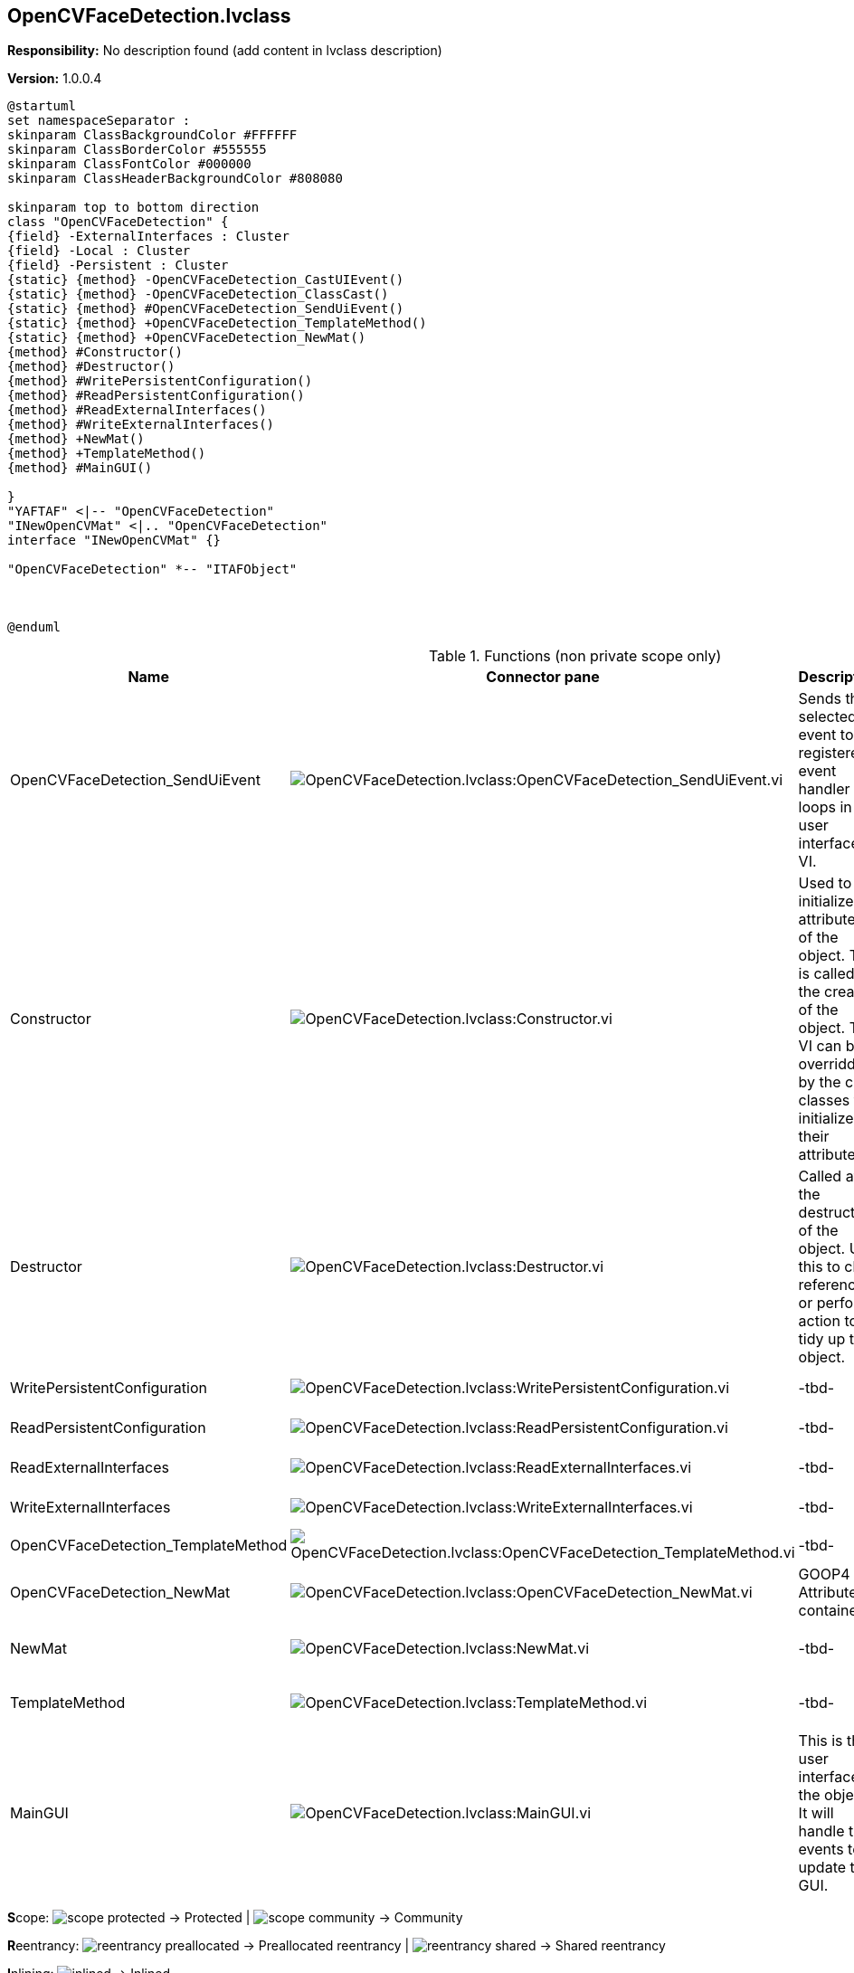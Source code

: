 == OpenCVFaceDetection.lvclass

*Responsibility:*
No description found (add content in lvclass description)

*Version:* 1.0.0.4

[plantuml, format="svg", align="center"]
....
@startuml
set namespaceSeparator :
skinparam ClassBackgroundColor #FFFFFF
skinparam ClassBorderColor #555555
skinparam ClassFontColor #000000
skinparam ClassHeaderBackgroundColor #808080

skinparam top to bottom direction
class "OpenCVFaceDetection" {
{field} -ExternalInterfaces : Cluster
{field} -Local : Cluster
{field} -Persistent : Cluster
{static} {method} -OpenCVFaceDetection_CastUIEvent()
{static} {method} -OpenCVFaceDetection_ClassCast()
{static} {method} #OpenCVFaceDetection_SendUiEvent()
{static} {method} +OpenCVFaceDetection_TemplateMethod()
{static} {method} +OpenCVFaceDetection_NewMat()
{method} #Constructor()
{method} #Destructor()
{method} #WritePersistentConfiguration()
{method} #ReadPersistentConfiguration()
{method} #ReadExternalInterfaces()
{method} #WriteExternalInterfaces()
{method} +NewMat()
{method} +TemplateMethod()
{method} #MainGUI()

}
"YAFTAF" <|-- "OpenCVFaceDetection"
"INewOpenCVMat" <|.. "OpenCVFaceDetection"
interface "INewOpenCVMat" {}

"OpenCVFaceDetection" *-- "ITAFObject"



@enduml
....

.Functions (non private scope only)
[cols="<.<4d,<.<8a,<.<12d,<.<1a,<.<1a,<.<1a", %autowidth, frame=all, grid=all, stripes=none]
|===
|Name |Connector pane |Description |S. |R. |I.

|OpenCVFaceDetection_SendUiEvent
|image:OpenCVFaceDetection.lvclass_OpenCVFaceDetection_SendUiEvent.vi.png[OpenCVFaceDetection.lvclass:OpenCVFaceDetection_SendUiEvent.vi]
|Sends the selected event to the registered event handler loops in the user interface VI.
|image:scope-protected.png[scope-protected.png]
|image:empty.png[empty.png]
|image:empty.png[empty.png]

|Constructor
|image:OpenCVFaceDetection.lvclass_Constructor.vi.png[OpenCVFaceDetection.lvclass:Constructor.vi]
|Used to initialize the attributes of the object. This is called at the creation of the object. This VI can be overridden by the child classes to initialize their attributesa
|image:scope-protected.png[scope-protected.png]
|image:empty.png[empty.png]
|image:empty.png[empty.png]

|Destructor
|image:OpenCVFaceDetection.lvclass_Destructor.vi.png[OpenCVFaceDetection.lvclass:Destructor.vi]
|Called at the destruction of the object. Use this to clear references or perform action to tidy up the object.
|image:scope-protected.png[scope-protected.png]
|image:empty.png[empty.png]
|image:empty.png[empty.png]

|WritePersistentConfiguration
|image:OpenCVFaceDetection.lvclass_WritePersistentConfiguration.vi.png[OpenCVFaceDetection.lvclass:WritePersistentConfiguration.vi]
|-tbd-
|image:scope-protected.png[scope-protected.png]
|image:empty.png[empty.png]
|image:empty.png[empty.png]

|ReadPersistentConfiguration
|image:OpenCVFaceDetection.lvclass_ReadPersistentConfiguration.vi.png[OpenCVFaceDetection.lvclass:ReadPersistentConfiguration.vi]
|-tbd-
|image:scope-protected.png[scope-protected.png]
|image:empty.png[empty.png]
|image:empty.png[empty.png]

|ReadExternalInterfaces
|image:OpenCVFaceDetection.lvclass_ReadExternalInterfaces.vi.png[OpenCVFaceDetection.lvclass:ReadExternalInterfaces.vi]
|-tbd-
|image:scope-protected.png[scope-protected.png]
|image:empty.png[empty.png]
|image:empty.png[empty.png]

|WriteExternalInterfaces
|image:OpenCVFaceDetection.lvclass_WriteExternalInterfaces.vi.png[OpenCVFaceDetection.lvclass:WriteExternalInterfaces.vi]
|-tbd-
|image:scope-protected.png[scope-protected.png]
|image:empty.png[empty.png]
|image:empty.png[empty.png]

|OpenCVFaceDetection_TemplateMethod
|image:OpenCVFaceDetection.lvclass_OpenCVFaceDetection_TemplateMethod.vi.png[OpenCVFaceDetection.lvclass:OpenCVFaceDetection_TemplateMethod.vi]
|-tbd-
|image:empty.png[empty.png]
|image:empty.png[empty.png]
|image:empty.png[empty.png]

|OpenCVFaceDetection_NewMat
|image:OpenCVFaceDetection.lvclass_OpenCVFaceDetection_NewMat.vi.png[OpenCVFaceDetection.lvclass:OpenCVFaceDetection_NewMat.vi]
|GOOP4 Attribute container.
|image:empty.png[empty.png]
|image:empty.png[empty.png]
|image:empty.png[empty.png]

|NewMat
|image:OpenCVFaceDetection.lvclass_NewMat.vi.png[OpenCVFaceDetection.lvclass:NewMat.vi]
|-tbd-
|image:empty.png[empty.png]
|image:reentrancy-shared.png[reentrancy-shared.png]
|image:empty.png[empty.png]

|TemplateMethod
|image:OpenCVFaceDetection.lvclass_TemplateMethod.vi.png[OpenCVFaceDetection.lvclass:TemplateMethod.vi]
|-tbd-
|image:empty.png[empty.png]
|image:reentrancy-shared.png[reentrancy-shared.png]
|image:empty.png[empty.png]

|MainGUI
|image:OpenCVFaceDetection.lvclass_MainGUI.vi.png[OpenCVFaceDetection.lvclass:MainGUI.vi]
|This is the user interface of the object. It will handle the events to update the GUI.
|image:scope-protected.png[scope-protected.png]
|image:reentrancy-shared.png[reentrancy-shared.png]
|image:empty.png[empty.png]
|===

**S**cope: image:scope-protected.png[] -> Protected | image:scope-community.png[] -> Community

**R**eentrancy: image:reentrancy-preallocated.png[] -> Preallocated reentrancy | image:reentrancy-shared.png[] -> Shared reentrancy

**I**nlining: image:inlined.png[] -> Inlined
